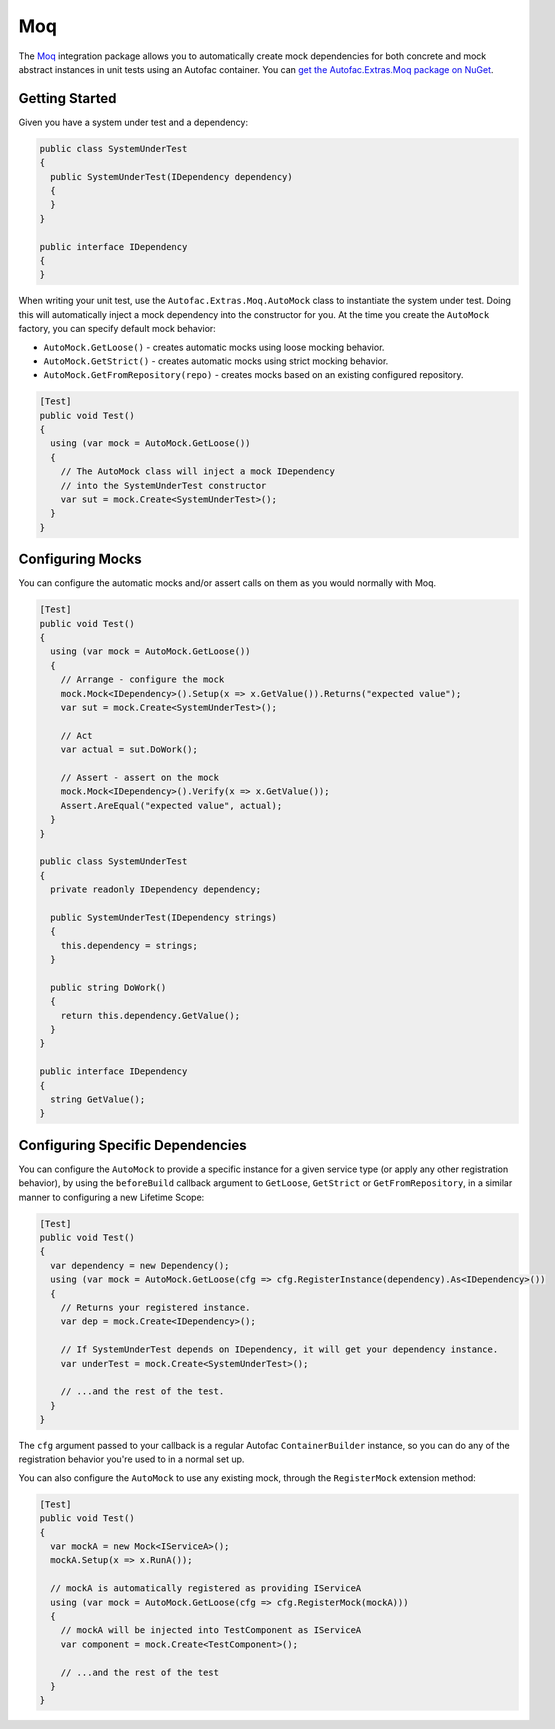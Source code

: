 ===
Moq
===

The `Moq <https://github.com/Moq/moq4>`_ integration package allows you to automatically create mock dependencies for both concrete and mock abstract instances in unit tests using an Autofac container. You can `get the Autofac.Extras.Moq package on NuGet <https://www.nuget.org/packages/Autofac.Extras.Moq>`_.

Getting Started
===============

Given you have a system under test and a dependency:

.. sourcecode:: csharp

    public class SystemUnderTest
    {
      public SystemUnderTest(IDependency dependency)
      {
      }
    }

    public interface IDependency
    {
    }

When writing your unit test, use the ``Autofac.Extras.Moq.AutoMock`` class to instantiate the system under test. Doing this will automatically inject a mock dependency into the constructor for you. At the time you create the ``AutoMock`` factory, you can specify default mock behavior:

* ``AutoMock.GetLoose()`` - creates automatic mocks using loose mocking behavior.
* ``AutoMock.GetStrict()`` - creates automatic mocks using strict mocking behavior.
* ``AutoMock.GetFromRepository(repo)`` - creates mocks based on an existing configured repository.

.. sourcecode:: csharp

    [Test]
    public void Test()
    {
      using (var mock = AutoMock.GetLoose())
      {
        // The AutoMock class will inject a mock IDependency
        // into the SystemUnderTest constructor
        var sut = mock.Create<SystemUnderTest>();
      }
    }

Configuring Mocks
=================

You can configure the automatic mocks and/or assert calls on them as you would normally with Moq.

.. sourcecode:: csharp

    [Test]
    public void Test()
    {
      using (var mock = AutoMock.GetLoose())
      {
        // Arrange - configure the mock
        mock.Mock<IDependency>().Setup(x => x.GetValue()).Returns("expected value");
        var sut = mock.Create<SystemUnderTest>();

        // Act
        var actual = sut.DoWork();

        // Assert - assert on the mock
        mock.Mock<IDependency>().Verify(x => x.GetValue());
        Assert.AreEqual("expected value", actual);
      }
    }

    public class SystemUnderTest
    {
      private readonly IDependency dependency;

      public SystemUnderTest(IDependency strings)
      {
        this.dependency = strings;
      }

      public string DoWork()
      {
        return this.dependency.GetValue();
      }
    }

    public interface IDependency
    {
      string GetValue();
    }

Configuring Specific Dependencies
=================================

You can configure the ``AutoMock`` to provide a specific instance for a given service type (or apply any other registration behavior),
by using the ``beforeBuild`` callback argument to ``GetLoose``, ``GetStrict`` or ``GetFromRepository``, in a similar manner
to configuring a new Lifetime Scope:

.. sourcecode:: csharp

    [Test]
    public void Test()
    {
      var dependency = new Dependency();
      using (var mock = AutoMock.GetLoose(cfg => cfg.RegisterInstance(dependency).As<IDependency>())
      {
        // Returns your registered instance.
        var dep = mock.Create<IDependency>();

        // If SystemUnderTest depends on IDependency, it will get your dependency instance.
        var underTest = mock.Create<SystemUnderTest>();

        // ...and the rest of the test.
      }
    }

The ``cfg`` argument passed to your callback is a regular Autofac ``ContainerBuilder`` instance, so you can
do any of the registration behavior you're used to in a normal set up.

You can also configure the ``AutoMock`` to use any existing mock, through the ``RegisterMock`` extension method:

.. sourcecode:: csharp

    [Test]
    public void Test()
    {
      var mockA = new Mock<IServiceA>();
      mockA.Setup(x => x.RunA());

      // mockA is automatically registered as providing IServiceA
      using (var mock = AutoMock.GetLoose(cfg => cfg.RegisterMock(mockA)))
      {
        // mockA will be injected into TestComponent as IServiceA
        var component = mock.Create<TestComponent>();

        // ...and the rest of the test
      }
    }
